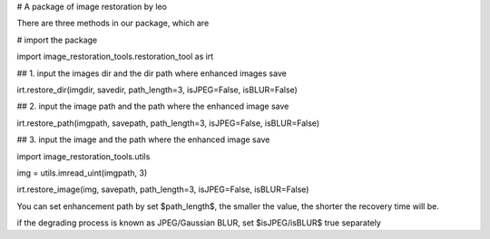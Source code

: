 # A package of image restoration by leo

There are three methods in our package, which are 


# import the package

import image_restoration_tools.restoration_tool as irt


## 1. input the images dir and the dir path where enhanced images save

irt.restore_dir(imgdir, savedir, path_length=3, isJPEG=False, isBLUR=False)


## 2. input the image path and the path where the enhanced image save

irt.restore_path(imgpath, savepath, path_length=3, isJPEG=False, isBLUR=False)


## 3. input the image and the path where the enhanced image save

import image_restoration_tools.utils

img = utils.imread_uint(imgpath, 3)

irt.restore_image(img, savepath, path_length=3, isJPEG=False, isBLUR=False)



You can set enhancement path by set $path_length$, the smaller the value, the shorter the recovery time will be.

if the degrading process is known as JPEG/Gaussian BLUR, set $isJPEG/isBLUR$ true separately